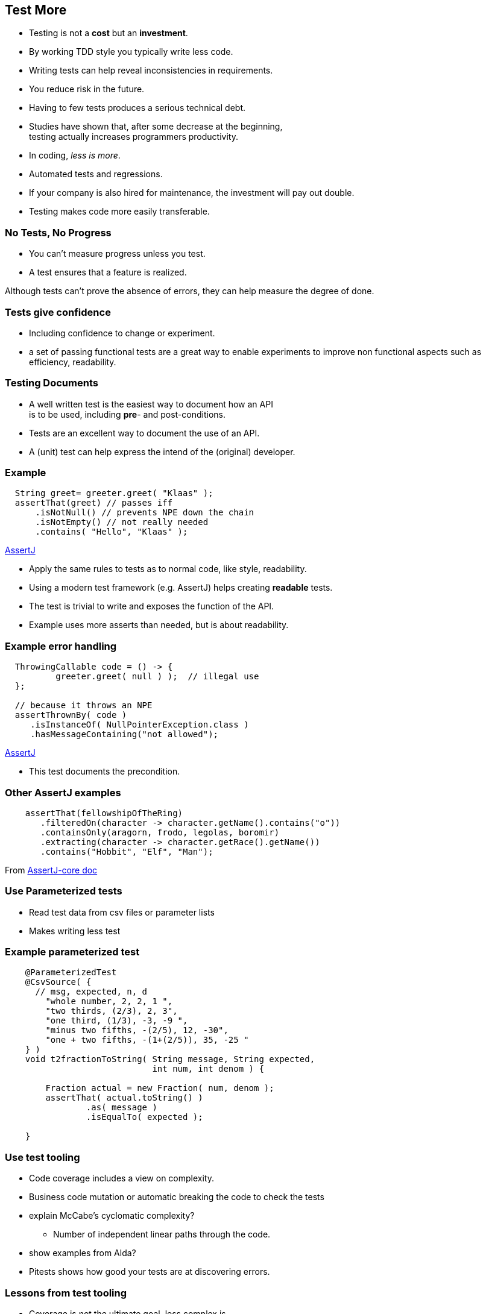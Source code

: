 [.decentlightbg,background-video="videos/flowers.mp4",background-video-loop="true",background-opacity="0.6"]
== Test More

* Testing is not a [red]*cost* but an [green]*investment*.
* By working TDD style you typically write [green]#less# code.
* Writing tests can help [green]#reveal inconsistencies# in requirements.
* You [green]#reduce risk# in the future.
* Having [red]#to few# tests produces a serious [red]#technical debt#.

[.notes]
--
* Studies have shown that, after some decrease at the beginning, +
  testing actually increases programmers productivity.
* In coding, _less is more_.
* Automated tests and regressions.
* If your company is also hired for maintenance, the investment will pay out double.
* Testing makes code more easily transferable.
--

[.decentlightbg,background-video="videos/fog-hands.mp4",background-video-loop="true",background-opacity="0.6"]
=== No Tests, No Progress

* You can't measure progress [green]#unless# you test.
* A test ensures that a feature is realized.

[.notes]
--
Although tests can't prove the absence of errors,
they can help measure the degree of done.
--

[.decentlightbg,background-video="videos/flowers.mp4",background-video-loop="true",background-opacity="0.6"]
=== Tests give confidence

* Including confidence to change or experiment.

[.notes]
--
* a set of passing functional tests are a great way to enable experiments
  to improve non functional aspects such as efficiency, readability.
--

[.decentlightbg,background-video="videos/flowers.mp4",background-video-loop="true",background-opacity="0.6"]
=== Testing Documents

* A well written test is the easiest way to document how an API +
 is to be used, including [red]*pre*- and post-conditions.

[.notes]
--
* Tests are an excellent way to document the use of an API.
* A (unit) test can help express the intend of the (original) developer.
--

[.decentlightbg,background-video="videos/flowers.mp4",background-video-loop="true",background-opacity="0.6"]
[.degrade,transition="convex-in"]
=== Example

[source,java]
----
  String greet= greeter.greet( "Klaas" );
  assertThat(greet) // passes iff
      .isNotNull() // prevents NPE down the chain
      .isNotEmpty() // not really needed
      .contains( "Hello", "Klaas" );
----
https://assertj.github.io/doc/[AssertJ ^]

[.notes]
--
* Apply the same rules to tests as to normal code, like style, readability.
* Using a modern test framework (e.g. AssertJ) helps creating *readable* tests.
* The test is trivial to write and exposes the function of the API.
* Example uses more asserts than needed, but is about readability.
--

[.decentlightbg,background-video="videos/flowers.mp4",background-video-loop="true",background-opacity="0.6"]
[.degrade,transition="concave-in"]
=== Example error handling

[source,java]
----
  ThrowingCallable code = () -> {
          greeter.greet( null ) );  // illegal use
  };

  // because it throws an NPE
  assertThrownBy( code )
     .isInstanceOf( NullPointerException.class )
     .hasMessageContaining("not allowed");
----
https://assertj.github.io/doc/[AssertJ ^]

[.notes]
--
* This test documents the precondition.
--

[.decentlightbg,background-video="videos/flowers.mp4",background-video-loop="true",background-opacity="0.6"]
=== Other AssertJ examples

[source,java]
----
    assertThat(fellowshipOfTheRing)
       .filteredOn(character -> character.getName().contains("o"))
       .containsOnly(aragorn, frodo, legolas, boromir)
       .extracting(character -> character.getRace().getName())
       .contains("Hobbit", "Elf", "Man");

----

From https://assertj.github.io/doc/#assertj-core[AssertJ-core doc ^]

[.decentlightbg,background-video="videos/flowers.mp4",background-video-loop="true",background-opacity="0.6"]
=== Use Parameterized tests

* Read test data from csv files or parameter lists
* Makes writing less test

[.decentlightbg,background-video="videos/flowers.mp4",background-video-loop="true",background-opacity="0.6"]
=== Example parameterized test

[source,java]
----
    @ParameterizedTest
    @CsvSource( {
      // msg, expected, n, d
        "whole number, 2, 2, 1 ",
        "two thirds, (2/3), 2, 3",
        "one third, (1/3), -3, -9 ",
        "minus two fifths, -(2/5), 12, -30",
        "one + two fifths, -(1+(2/5)), 35, -25 "
    } )
    void t2fractionToString( String message, String expected,
                             int num, int denom ) {

        Fraction actual = new Fraction( num, denom );
        assertThat( actual.toString() )
                .as( message )
                .isEqualTo( expected );

    }
----


[.decentlightbg,background-video="videos/flowers.mp4",background-video-loop="true",background-opacity="0.6"]
=== Use test tooling

* Code coverage includes a view on complexity.
* Business code mutation or automatic breaking the code to check the tests

[.notes]
--
* explain McCabe's cyclomatic complexity?
** Number of independent linear paths through the code.
* show examples from Alda?
* Pitests shows how good your tests are at discovering errors.
--

[.decentlightbg,background-video="videos/flowers.mp4",background-video-loop="true",background-opacity="0.6"]
=== Lessons from test tooling

* Coverage is not the ultimate goal, less complex is.
* Looking at coverage reports and wonder why you can't reach a branch.
* Not covered code also points at too much code, code that has not been asked by TDD.

[.notes]
--
* _Unreachable code_ (by precondition in earlier parts) is a side effect of high complexity.
Studying the coverage report (which branch is never reached) may help find a test, or, more often,
a too complex solution or branching logic in the wrong order or over constrained.
* Even if you do not care so much for high coverage, look at the complexity of methods, and see if you can
improved (decrease) complexity.

--

[.decentlightbg,background-video="videos/flowers.mp4",background-video-loop="true",background-opacity="0.6"]
=== Lessons from code mutation

* Sometimes you get false positives. Best is to comment them, for the maintainer.

=== General observations

* Code of 'experienced' juniors is often complex.
* This complexity is often a sign of NOT working TDD.

[.notes]
--
* Student specific?
--
